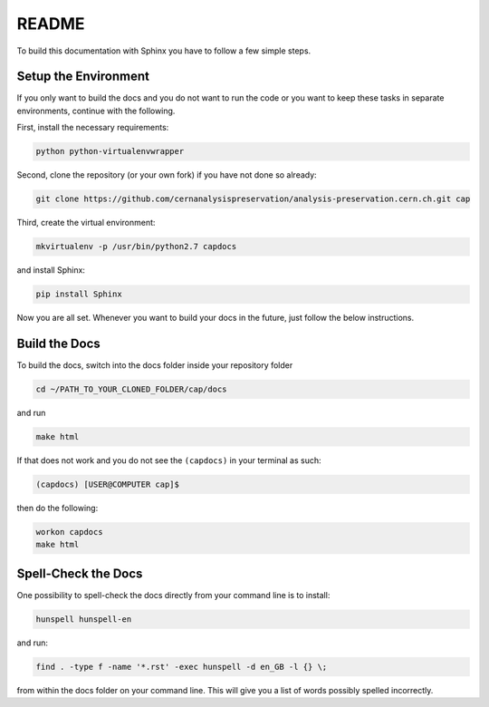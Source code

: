 README
======

To build this documentation with Sphinx you have to follow a few simple steps.

Setup the Environment
---------------------

If you only want to build the docs and you do not want to run the code or you want to keep these tasks in separate environments, continue with the following.

First, install the necessary requirements:

.. code-block:: console

	python python-virtualenvwrapper

Second, clone the repository (or your own fork) if you have not done so already:

.. code-block:: console

	git clone https://github.com/cernanalysispreservation/analysis-preservation.cern.ch.git cap

Third, create the virtual environment:

.. code-block:: console

	mkvirtualenv -p /usr/bin/python2.7 capdocs

and install Sphinx:

.. code-block:: console

	pip install Sphinx

Now you are all set. Whenever you want to build your docs in the future, just follow the below instructions.

Build the Docs
--------------

To build the docs, switch into the docs folder inside your repository folder

.. code-block:: console

	cd ~/PATH_TO_YOUR_CLONED_FOLDER/cap/docs

and run

.. code-block:: console

	make html

If that does not work and you do not see the ``(capdocs)`` in your terminal as such:

.. code-block:: console

	(capdocs) [USER@COMPUTER cap]$

then do the following:

.. code-block:: console

	workon capdocs
	make html

Spell-Check the Docs
--------------------

One possibility to spell-check the docs directly from your command line is to install:

.. code-block:: console

	hunspell hunspell-en

and run:

.. code-block:: console

	find . -type f -name '*.rst' -exec hunspell -d en_GB -l {} \;

from within the docs folder on your command line. This will give you a list of words possibly spelled incorrectly.
